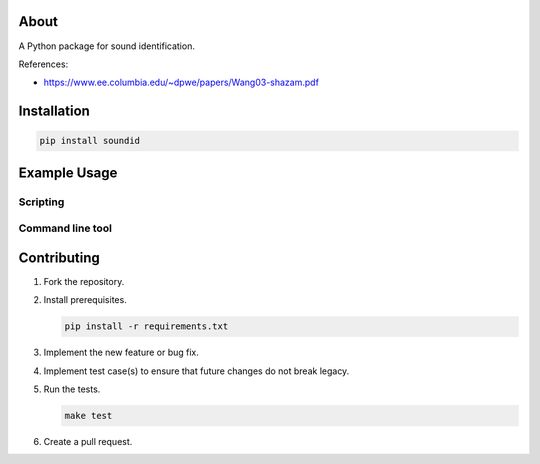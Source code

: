 |buildstatus|_
|coverage|_

About
=====

A Python package for sound identification.

References:

- https://www.ee.columbia.edu/~dpwe/papers/Wang03-shazam.pdf

Installation
============

.. code-block:: python

    pip install soundid

Example Usage
=============

Scripting
---------

Command line tool
-----------------

Contributing
============

#. Fork the repository.

#. Install prerequisites.

   .. code-block:: text

      pip install -r requirements.txt

#. Implement the new feature or bug fix.

#. Implement test case(s) to ensure that future changes do not break
   legacy.

#. Run the tests.

   .. code-block:: text

      make test

#. Create a pull request.

.. |buildstatus| image:: https://travis-ci.org/eerimoq/soundid.svg?branch=master
.. _buildstatus: https://travis-ci.org/eerimoq/soundid

.. |coverage| image:: https://coveralls.io/repos/github/eerimoq/soundid/badge.svg?branch=master
.. _coverage: https://coveralls.io/github/eerimoq/soundid
